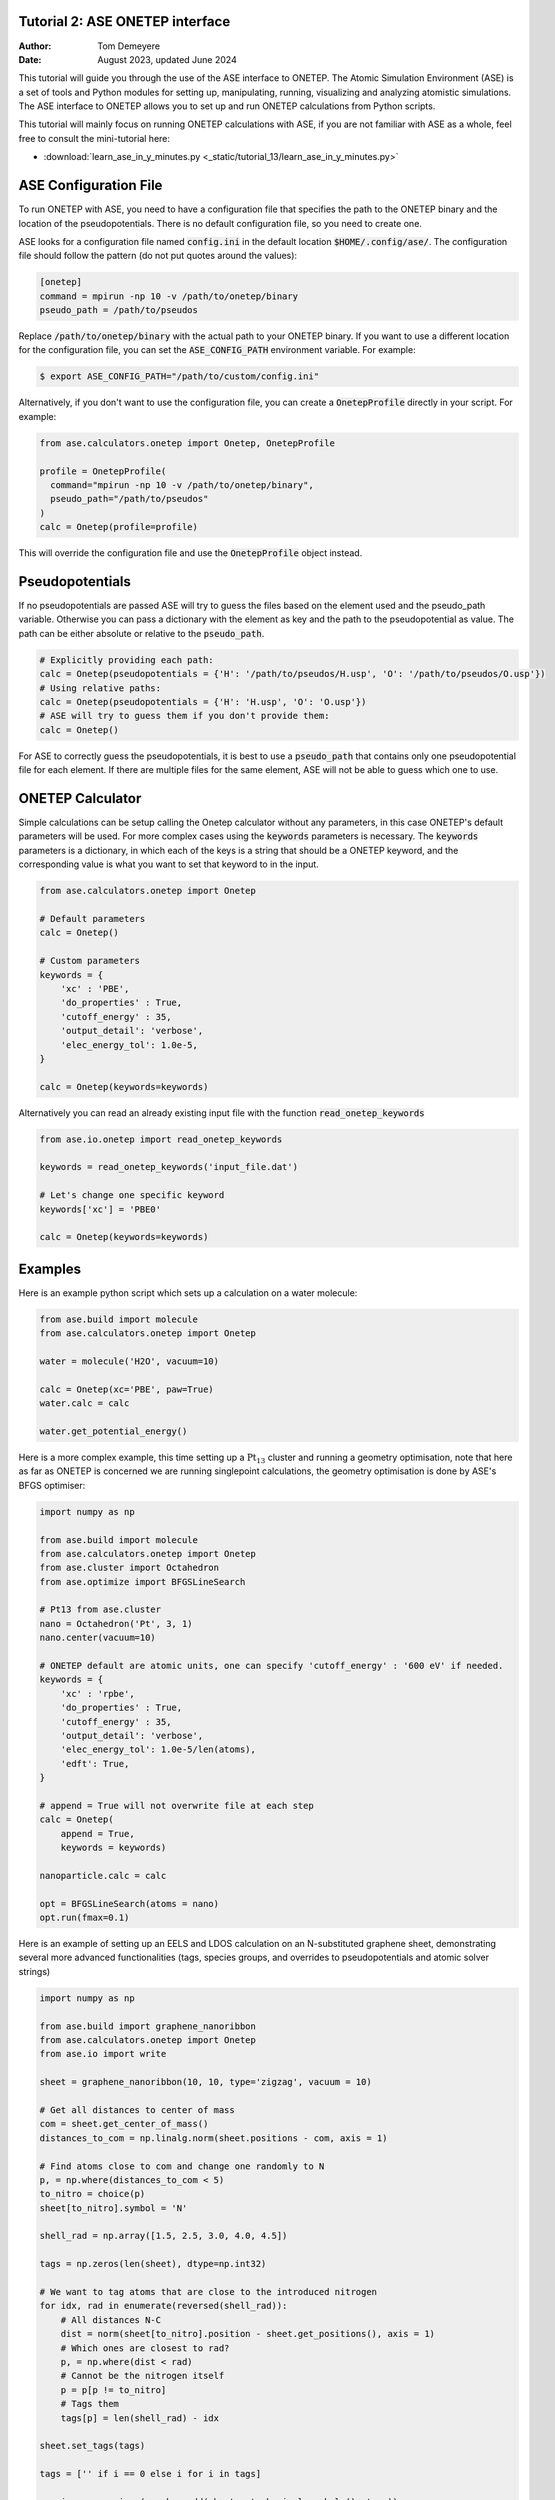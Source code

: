 Tutorial 2: ASE ONETEP interface
================================

:Author:  Tom Demeyere
:Date:    August 2023, updated June 2024

.. role:: raw-latex(raw)
   :format: latex

This tutorial will guide you through the use of the ASE interface to ONETEP. The Atomic Simulation Environment (ASE) is a set of tools and Python modules for setting up, manipulating, running, visualizing and analyzing atomistic simulations. The ASE interface to ONETEP allows you to set up and run ONETEP calculations from Python scripts.

This tutorial will mainly focus on running ONETEP calculations with ASE, if you are not familiar with ASE as a whole, feel free to consult the mini-tutorial here:

- :download:`learn_ase_in_y_minutes.py <_static/tutorial_13/learn_ase_in_y_minutes.py>`

ASE Configuration File
======================

To run ONETEP with ASE, you need to have a configuration file that specifies the path to the ONETEP binary and the location of the pseudopotentials. There is no default configuration file, so you need to create one.

ASE looks for a configuration file named :code:`config.ini` in the default location :code:`$HOME/.config/ase/`. The configuration file should follow the pattern (do not put quotes around the values):

.. code-block:: ini

    [onetep]
    command = mpirun -np 10 -v /path/to/onetep/binary
    pseudo_path = /path/to/pseudos

Replace :code:`/path/to/onetep/binary` with the actual path to your ONETEP binary. If you want to use a different location for the configuration file, you can set the :code:`ASE_CONFIG_PATH` environment variable. For example:

.. code-block:: bash

  $ export ASE_CONFIG_PATH="/path/to/custom/config.ini"

Alternatively, if you don't want to use the configuration file, you can create a :code:`OnetepProfile` directly in your script. For example:

.. code-block:: python

  from ase.calculators.onetep import Onetep, OnetepProfile

  profile = OnetepProfile(
    command="mpirun -np 10 -v /path/to/onetep/binary",
    pseudo_path="/path/to/pseudos"
  )
  calc = Onetep(profile=profile)

This will override the configuration file and use the :code:`OnetepProfile` object instead.

Pseudopotentials
================

If no pseudopotentials are passed ASE will try to guess the files based on the element used and the pseudo_path variable. Otherwise you can pass a dictionary with the element as key and the path to the pseudopotential as value. The path can be either absolute or relative to the :code:`pseudo_path`.

.. code-block:: python

    # Explicitly providing each path:
    calc = Onetep(pseudopotentials = {'H': '/path/to/pseudos/H.usp', 'O': '/path/to/pseudos/O.usp'})
    # Using relative paths:
    calc = Onetep(pseudopotentials = {'H': 'H.usp', 'O': 'O.usp'})
    # ASE will try to guess them if you don't provide them:
    calc = Onetep()

For ASE to correctly guess the pseudopotentials, it is best to use a :code:`pseudo_path` that contains only one pseudopotential file for each element. If there are multiple files for the same element, ASE will not be able to guess which one to use.

ONETEP Calculator
=================

Simple calculations can be setup calling the Onetep calculator without any parameters,
in this case ONETEP's default parameters will be used. For more complex cases using the
:code:`keywords` parameters is necessary. The :code:`keywords` parameters is a dictionary, in which each of the keys is a string that should be a ONETEP keyword, and the corresponding value is what you want to set that keyword to in the input.

.. code-block:: python

    from ase.calculators.onetep import Onetep

    # Default parameters
    calc = Onetep()

    # Custom parameters
    keywords = {
        'xc' : 'PBE',
        'do_properties' : True,
        'cutoff_energy' : 35,
        'output_detail': 'verbose',
        'elec_energy_tol': 1.0e-5,
    }

    calc = Onetep(keywords=keywords)

Alternatively you can read an already existing input file with the function :code:`read_onetep_keywords`

.. code-block:: python

    from ase.io.onetep import read_onetep_keywords

    keywords = read_onetep_keywords('input_file.dat')

    # Let's change one specific keyword
    keywords['xc'] = 'PBE0'

    calc = Onetep(keywords=keywords)

Examples
========

Here is an example python script which sets up a calculation on a water molecule:

.. code-block:: python

    from ase.build import molecule
    from ase.calculators.onetep import Onetep

    water = molecule('H2O', vacuum=10)
    
    calc = Onetep(xc='PBE', paw=True)
    water.calc = calc

    water.get_potential_energy()

Here is a more complex example, this time setting up a :math:`\mathrm{Pt}_{13}` cluster and running a geometry optimisation, note that here as far as ONETEP is concerned we are running singlepoint calculations, the geometry optimisation is done by ASE's BFGS optimiser:

.. code-block:: python

    import numpy as np

    from ase.build import molecule
    from ase.calculators.onetep import Onetep
    from ase.cluster import Octahedron
    from ase.optimize import BFGSLineSearch
    
    # Pt13 from ase.cluster
    nano = Octahedron('Pt', 3, 1)
    nano.center(vacuum=10)

    # ONETEP default are atomic units, one can specify 'cutoff_energy' : '600 eV' if needed.
    keywords = {
        'xc' : 'rpbe',
        'do_properties' : True,
        'cutoff_energy' : 35,
        'output_detail': 'verbose',
        'elec_energy_tol': 1.0e-5/len(atoms),
        'edft': True,
    }

    # append = True will not overwrite file at each step
    calc = Onetep(
        append = True,
        keywords = keywords)

    nanoparticle.calc = calc

    opt = BFGSLineSearch(atoms = nano)
    opt.run(fmax=0.1)


Here is an example of setting up an EELS and LDOS calculation on an N-substituted graphene sheet,
demonstrating several more advanced functionalities (tags, species groups, and overrides to
pseudopotentials and atomic solver strings)

.. code-block:: python

    import numpy as np

    from ase.build import graphene_nanoribbon
    from ase.calculators.onetep import Onetep
    from ase.io import write

    sheet = graphene_nanoribbon(10, 10, type='zigzag', vacuum = 10)

    # Get all distances to center of mass
    com = sheet.get_center_of_mass()
    distances_to_com = np.linalg.norm(sheet.positions - com, axis = 1)

    # Find atoms close to com and change one randomly to N
    p, = np.where(distances_to_com < 5)
    to_nitro = choice(p)
    sheet[to_nitro].symbol = 'N'

    shell_rad = np.array([1.5, 2.5, 3.0, 4.0, 4.5])

    tags = np.zeros(len(sheet), dtype=np.int32)

    # We want to tag atoms that are close to the introduced nitrogen
    for idx, rad in enumerate(reversed(shell_rad)):
        # All distances N-C
        dist = norm(sheet[to_nitro].position - sheet.get_positions(), axis = 1)
        # Which ones are closest to rad?
        p, = np.where(dist < rad)
        # Cannot be the nitrogen itself
        p = p[p != to_nitro]
        # Tags them
        tags[p] = len(shell_rad) - idx

    sheet.set_tags(tags)

    tags = ['' if i == 0 else i for i in tags]

    species = np.unique(np.char.add(sheet.get_chemical_symbols(), tags))

    keywords = {
        'species_core_wf' : ['N /path/to/pseudo/corehole.abinit'],
        'species_solver' : ['N SOLVE conf=1s1 2p4'],
        'pseudo_path': '/Users/tomdm/PseudoPotentials/SSSP_1.2.1',
        'xc' : 'PBE', 
        'paw': True,
        'do_properties': True,
        'cutoff_energy' : '500 eV',
        'species_ldos_groups': species,
        'task' : 'GeometryOptimization'
    }

    calc = Onetep(
        keywords = keywords
    )

    # Checking the input before running the calculation  
    write('to_check.dat', sheet, format='onetep-in', keywords = keywords)
 
    sheet.calc = calc
    # Will actually run the geometry optimisation
    # using ONETEP internal BFGS
    sheet.get_potential_energy()


Quickly restart with solvation effect using the soft sphere solvation model:

.. code-block:: python

    from ase.io import read
    from ase.io.onetep import get_onetep_keywords

    # Read from the previous run...
    optimized_sheet = read("onetep.out")

    # Function to retrieve keywords dict from input file...
    keywords = get_onetep_keywords('onetep.dat')
    
    # We add solvation keywords
    keywords.update(
        {
        'is_implicit_solvent': True, 
        'is_include_apolar': True,
        'is_smeared_ion_rep': True,
        'is_dielectric_model': 'fix_cavity',
        'is_dielectric_function' : 'soft_sphere'
        }
    )

    optimized_sheet.calc = Onetep(keywords=keywords)
    optimized_sheet.get_potential_energy()

Important note
==============

If you are not keen about using ASE to run ONETEP calculations, it is always possible to use ASE to write ONETEP input files and run them manually. This should be done by using the general ASE IO modules :code:`ase.io.write` and :code:`ase.io.read` to write and read ONETEP input files. In every example above, all you need to do is to replace the :code:`get_potential_energy()` call by a :code:`write` call to write the input file, such as :code:`write('input_file.dat', atoms, format='onetep-in', keywords=keywords)`. You can then run the ONETEP binary manually as you always do.

How to use ASE on HPCs
======================

If the HPC you are using has a module system, you can load the conda module and create an environment with the required packages. If you don't have access to a module system, you can install miniforge in your home directory and create an environment there. A tutorial to do so is available at the end of this document.

How does python launch ONETEP under the hood?
---------------------------------------------

When you run a python script with ASE and ONETEP, ASE will both construst the command to be launched and the input file. The command will be constructed based on the :code:`command` key in the ASE configuration file. Or based on the :code:`command` key in the :code:`OnetepProfile` object if you send the profile manually. The command will be executed with the `subprocess` module using the :code:`check_call` function. The inner working of the :code:`check_call` function is to run the command in a subprocess and wait for it to finish. If the command fails, an exception will be raised. To run the command no new shell is created, and all the environment variables are inherited from the parent process. All stdout and stderr will be redirected to the onetep.out and onetep.err files.

The input file will be created by the IO functions of ASE, namely :code:`ase.io.onetep.write_onetep_input`. This function will write the input file in the format expected by ONETEP. This will be automatically done if a calculation is launched via :code:`atoms.get_potential_energy()` or else.

General case
------------

There are two ways to submit job using ASE on HPC, you can directly sbatch the python script by putting the correct shebang at the top of the script, or you can use an additional bash script to submit the job. The bash script will have to activate the environment and run the python ASE script. Here is an example of such a script:

.. code-block:: bash

  #!/bin/bash
  #SBATCH --job-name=ASE_ONETEP
  ...

  conda activate myenv

  module load ... # Load all the modules needed by ONETEP
  export ... # Set all the environment variables needed by ONETEP

  export ASE_CONFIG_PATH="/path/to/scratch/.ase_config.ini"

  python my_ase_script.py

.. code-block:: python

    # Your python script can look like this

    from ase.build import molecule

    from ase.calculators.onetep import Onetep

    water = molecule('H2O')

    keywords = {
        'xc' : 'PBE',
        'do_properties' : True,
        'cutoff_energy' : 35,
        'output_detail': 'verbose',
        'elec_energy_tol': 1.0e-5/len(water),
    }

    calc = Onetep(keywords=keywords)

    water.calc = calc
    water.get_potential_energy()

Make sure that the ONETEP command being used contains :code:`srun` for example: :code:`command = srun /path/to/onetep/binary`. Otherwise the job will not dispatch correctly on the compute nodes. This is no different from launching a normal job, with the expection that ASE takes care of the input file and the command to be launched.

Archer2
-------

Archer2 is a Cray system, and the conda module is **not** available. You should install it by having a look at the instruction at the end of this document. **One of the Archer2's particularity to keep in mind is that compute nodes only have access to the scratch space and not to the home directory.** You should make sure that every file which will be used during the calculation is accessible from the scratch space, most likely this will be: the input files, the pseudopotentials, the executable and conda. This also means that if you are using the ase config file, you should make sure to change its location with the :code:`ASE_CONFIG_PATH` environment variable to the scratch space. Once this is done you should have a working environment to run ASE on Archer2.

Iridis5
-------

Iridis5 is an Intel based HPC, with conda available as a module. You can alternavely install your own Conda, following the instruction at the end of this document if you want it. There is no particularity to keep in mind when running ASE on Iridis5, you can use the conda module to create an environment with the required packages. You can then submit a job with the python script directly or with a bash script as shown above. Make sure to use :code:`srun` in the command to dispatch the job on the compute nodes.

Young
-----

The only particularity of Young is that :code:`srun` is not available, instead a home-made wrapper around `mpirun` is made avaible (`gerun`). **This will not cause limitations as long as you keep each job to serial execution.** For example, if you use the ASE NEB module with threading, i.e. launching multiple ONETEP in parallel in the same PBS job, gerun will most likely not distribute the job correctly, and the calculation will either fail, or be very slow. The only way around this is to make use of the :code:`mpirun` command directly and specifying the node to use for each job. Which will not be detailed here, you should probably use another HPC for this kind of calculation.

Other python packages
=====================

Other packages that can be used with Onetep + ASE are numerous, here we do mini-tutorials for some of them.

DFTD3/DFTD4
-----------

DFTD3 and DFTD4 are dispersion correction methods that can be used with ONETEP. These packages also interface with ASE, which is why they can be used in conjunction with ONETEP. To install DFTD3 or DFTD4, you can use the conda package manager. Here is how to install them:

.. code-block:: bash

  conda install -c conda-forge dftd3-python
  conda install -c conda-forge dftd4-python

If you really care about the performance you should probably compile them yourself, although the performance gain should probably be minimal. After installation they can be used in the ASE calculator as follows:

.. code-block:: python

    from ase.build import molecule
    from ase.calculators.mixing import SumCalculator
    from ase.calculators.onetep import Onetep
    from dftd4.ase import DFTD4
    
    atoms = molecule('H2O')

    calc = SumCalculator([DFTD4(method="PBE"), Onetep(xc="PBE")])
    atoms.calc = calc

    atoms.get_potential_energy()

For DFTD3 the code is pretty much the same, just replace :code:`DFTD4` by :code:`DFTD3`. The DFTD3 version requires to have :code:`method` and :code:`damping` parameters set at all times. With both versions you can pass an additional parameter :code:`params_tweaks` where you can manually override the internal D3 parameters, see the documentation for more information.

Alloy Catalysis Automated Toolkit (ACAT)
----------------------------------------

ACAT (https://gitlab.com/asm-dtu/acat) is a python package that can be used to automate the setup of ONETEP calculations for (alloy) catalysis. ACAT can be used in conjunction with ASE, and can be installed using pip:

.. code-block:: bash

  pip install acat

The package allows many operations on both surfaces and nanoclusters, the two main classes are the
:code:`ClusterAdsorptionSites` and the :code:`SlabAdsorptionSites`. Which are used to detect all possible binding sites of your systems. Here is a complete example to create ONETEP input files for an alloyed nanocluster:

.. code-block:: python

    from pathlib import Path

    from acat.adsorption_sites import ClusterAdsorptionSites
    from acat.build.action import add_adsorbate_to_site
    from ase.cluster import Octahedron
    from ase.io import write

    calc_dir = Path("alloy_project_tutorial")
    calc_dir.mkdir(exist_ok=True)

    atoms = Octahedron("Ni", length=7, cutoff=2)

    # Let's create our alloy
    for atom in atoms:
        if atom.index % 2 == 0:
            atom.symbol = "Pt"

    atoms.center(vacuum=5.0)

    # We create the ACAT object with our parameters,
    # Many more are available, check the documentation
    cas = ClusterAdsorptionSites(
        atoms,
        composition_effect=True,
        label_sites=True,
        surrogate_metal="Ni",
    )

    # Only unique sites, we don't want to duplicate calculations
    sites = cas.get_unique_sites(unique_composition=True)

    for site in sites:
        # add_adsorbate_to_site is modifies the object in place
        # so we copy it to avoid modifying the original object
        tmp = atoms.copy()

        add_adsorbate_to_site(tmp, "O", site)

        # We create a unique custom label based on the information
        label = (f"{tmp.get_chemical_formula(mode='metal').lower()}"
                f"_{site['surface']}_{site['site']}_{site['label']}")

        # The directory for this specific calculation
        current_dir = calc_dir / label
        current_dir.mkdir(exist_ok=True)

        # ASE can of course, write onetep input files
        # In practice you would have to specify keywords and pseudopotentials
        write(current_dir / "onetep.dat", tmp, format="onetep-in")


You will have a directory called `alloy_project_tutorial` with a subdirectory for each adsorption site, each containing an input file for ONETEP. You can then run these input files manually or with ASE as shown in the previous examples. Alternatively you can visualise them using the :code:`ase gui` tool.

Phonopy
-------

Phonopy (https://github.com/phonopy/phonopy) is a python package that can be used to calculate phonon properties of materials. and can be installed using pip or conda:

.. code-block:: bash

  pip install phonopy

Phonopy can be used to calculate the phonon band structure of a material. Usually everything is done using the CLI but I personnaly prefer to use the API directly, here is an example for a water molecule:

.. code-block:: python

    from ase.build import molecule
    from phonopy import Phonopy
    from phonopy.structure.atoms import PhonopyAtoms

    from ase.calculators.onetep import Onetep

    water = molecule('H2O', vacuum=10)

    calc = Onetep()

    phonopy_atoms = PhonopyAtoms(symbols=water.get_chemical_symbols(),
                                 positions=water.get_positions(),
                                 cell=water.get_cell())

    phonopy = Phonopy(phonopy_atoms, supercell_matrix=[[1, 0, 0], [0, 1, 0], [0, 0, 1]])

    phonopy.generate_displacements(distance=0.01)

    displacements = phonopy.supercells_with_displacements

    forces = []

    for i, disp in enumerate(displacements):

        disp_dir = Path(f"displacement_{i}")
        disp_dir.mkdir(exist_ok=True)

        atoms = Atoms(disp.get_chemical_symbols(),
                      disp.get_positions(),
                      cell=disp.get_cell()
        )

        calc.directory = str(disp_dir)
        
        atoms.calc = calc

        forces.append(atoms.get_forces())

    phonopy.forces = forces
    phonopy.produce_force_constants()

    phonon.save("ifc.yaml", settings={'force_constants': True})

    print(phonon.get_frequencies_with_eigenvectors((0, 0, 0))[0]*33.356)

With the annoying fact that the :code:`Atoms`` object has to be manually transfered to :code:`PhonopyAtoms` back and forth. The phonon frequencies are in THz, to convert them to cm-1 you have to multiply by 33.356. The `ifc.yaml` file can be used for further processing. See the phonopy documentation for more information.

Many more
---------

There are many more packages that can be used with ONETEP and ASE. Some of them are listed below:

- **pymatgen**: A python package for materials analysis, which can be used to generate structures, calculate band structures, and much more. (https://github.com/materialsproject/pymatgen)
- **phono3py**: A python package for calculating phonon lifetime and thermal conductivity. (https://github.com/phonopy/phono3py)
- **HiPhive**: A python package to compute higher order force constants without using a specific set of configurations. (https://hiphive.materialsmodeling.org/index.html)
- **Sella**: Sella is a utility primarily intended for refining approximate saddle point geometries. Interfaces well with ASE. (https://github.com/zadorlab/sella)
- **QuAcc**: The Quantum Accelerator (QuAcc) is a python package that can be used to create automated workflows and run them concurrently with workflow managers like Parsl, Dask or Covalent. ONETEP has an interface and a few recipes. (https://github.com/Quantum-Accelerators/quacc)

Conda for the Impatient
=======================

Why Conda?
----------
- **Do not pollute your system-wide python, you might regret it**: Conda creates isolated environments, keeping your system Python clean and preventing conflicts between different projects.
- **Stop compiling your tools, use binaries by Conda**: Conda can manage packages for various languages, including R, C++, and Fortran, making it a versatile tool for scientific computing.
- **Complement Conda with pip**: While Conda handles most python package installations, you might occasionally need pip for packages not available in Conda repositories.
- **Conda is self-contained**: Install it everywere, no need for root access. Even HPC systems encourage the use of Conda. Conda will not break your system, and you can remove it easily.

Installing Mambaforge on Linux
------------------------------
1. Download the Mambaforge installer (Linux x86_64) from the Conda Forge repository:
  
  ``wget https://github.com/conda-forge/miniforge/releases/latest/download/Mambaforge-Linux-x86_64.sh``

2. Run the installer:
  
  ``bash Mambaforge-Linux-x86_64.sh``

3. Follow the prompts, agreeing to the license and choosing the installation location.

4. Initialize Mambaforge by running:
  
  ``conda init``

5. Close and reopen your terminal for the changes to take effect.

Installing Conda on Windows
---------------------------

To install Conda on Windows, follow these steps:

1. Visit the official Anaconda website (https://www.anaconda.com) and download the Anaconda Navigator.
2. Run the installer and follow the installation prompts. Make sure to select the option to add Conda to your system's PATH environment variable.
3. Once the installation is complete, open the Anaconda Navigator application to manage packages and environments. You can create environments, install packages, and launch Jupyter notebooks directly from the Navigator interface.
4. If you want to install python packages that are only available through pip you can launch a terminal from the navigator inside the environment you want to install the package and run `pip install package_name`

Creating and Managing Environments
----------------------------------
Create a new environment:
 ``conda create --name myenv``

Activate the environment:
 ``conda activate myenv``

Deactivate the environment:
 ``conda deactivate``

Installing Packages
-------------------
Install packages in the active environment:
 ``conda install numpy pandas``

For packages not available in Conda repositories, use pip:
 ``pip install somepackage``

Updating and Removing Packages
------------------------------
Update a package:
 ``conda update somepackage``

Remove a package:
 ``conda remove somepackage``

Update all packages in the current environment:
 ``conda update --all``

Managing Environments
---------------------
List all environments:
 ``conda env list``

Remove an environment:
 ``conda env remove --name myenv``

Export an environment to a YAML file:
 ``conda env export > environment.yml``

Create an environment from a YAML file:
 ``conda env create -f environment.yml``
